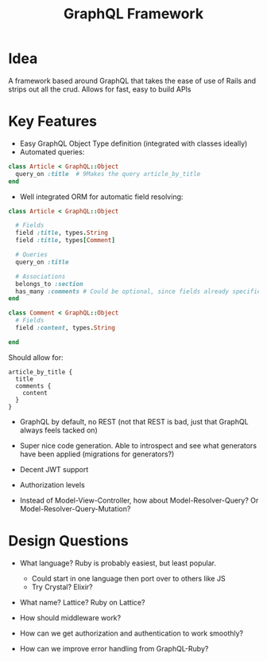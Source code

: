 #+TITLE: GraphQL Framework

* Idea
 A framework based around GraphQL that takes the ease of use of Rails
 and strips out all the crud. Allows for fast, easy to build APIs

* Key Features
 - Easy GraphQL Object Type definition (integrated with classes ideally)
 - Automated queries:

#+BEGIN_SRC ruby
class Article < GraphQL::Object
  query_on :title  # 9Makes the query article_by_title
end
#+END_SRC

- Well integrated ORM for automatic field resolving:

#+BEGIN_SRC ruby
class Article < GraphQL::Object

  # Fields
  field :title, types.String
  field :title, types[Comment]

  # Queries
  query_on :title

  # Associations
  belongs_to :section
  has_many :comments # Could be optional, since fields already specifies this
end

class Comment < GraphQL::Object  
  # Fields
  field :content, types.String

end
#+END_SRC

Should allow for:

#+BEGIN_SRC
article_by_title {
  title
  comments {
    content
  }
}
#+END_SRC

- GraphQL by default, no REST (not that REST is bad, just that GraphQL always feels tacked on)

- Super nice code generation. Able to introspect and see what generators have been applied (migrations for generators?)

- Decent JWT support

- Authorization levels

- Instead of Model-View-Controller, how about Model-Resolver-Query? Or Model-Resolver-Query-Mutation?

* Design Questions

- What language? Ruby is probably easiest, but least popular.
  - Could start in one language then port over to others like JS
  - Try Crystal? Elixir?

- What name? Lattice? Ruby on Lattice?

- How should middleware work?

- How can we get authorization and authentication to work smoothly?

- How can we improve error handling from GraphQL-Ruby?
